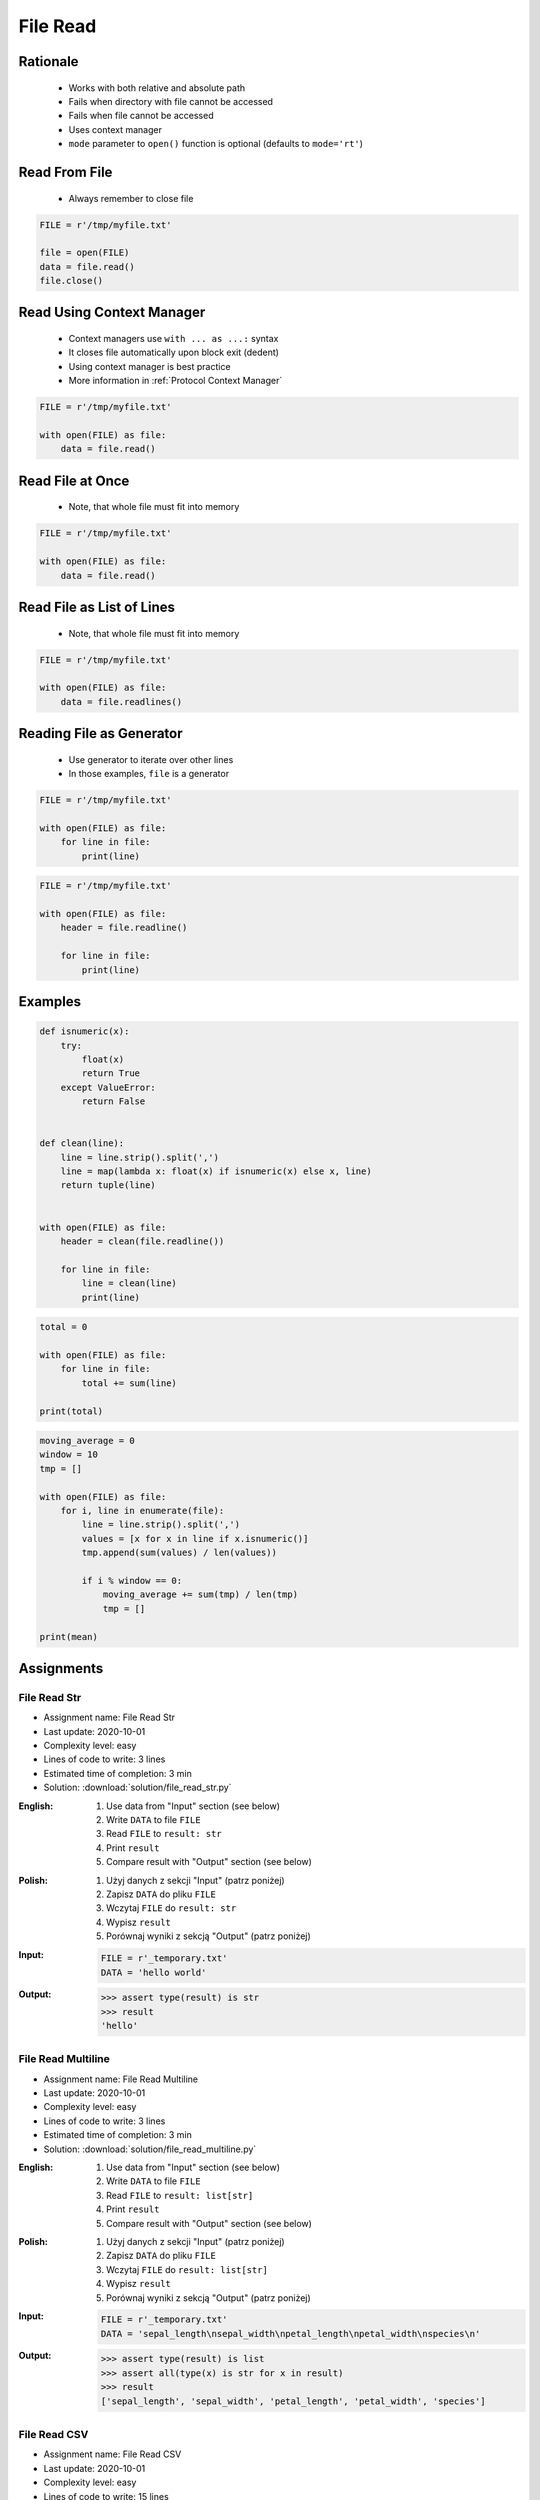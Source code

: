 .. _Files Read:

*********
File Read
*********


Rationale
=========
.. highlights::
    * Works with both relative and absolute path
    * Fails when directory with file cannot be accessed
    * Fails when file cannot be accessed
    * Uses context manager
    * ``mode`` parameter to ``open()`` function is optional (defaults to ``mode='rt'``)


Read From File
==============
.. highlights::
    * Always remember to close file

.. code-block:: python

    FILE = r'/tmp/myfile.txt'

    file = open(FILE)
    data = file.read()
    file.close()


Read Using Context Manager
==========================
.. highlights::
    * Context managers use ``with ... as ...:`` syntax
    * It closes file automatically upon block exit (dedent)
    * Using context manager is best practice
    * More information in :ref:`Protocol Context Manager`

.. code-block:: python

    FILE = r'/tmp/myfile.txt'

    with open(FILE) as file:
        data = file.read()


Read File at Once
=================
.. highlights::
    * Note, that whole file must fit into memory

.. code-block:: python

    FILE = r'/tmp/myfile.txt'

    with open(FILE) as file:
        data = file.read()


Read File as List of Lines
==========================
.. highlights::
    * Note, that whole file must fit into memory

.. code-block:: python

    FILE = r'/tmp/myfile.txt'

    with open(FILE) as file:
        data = file.readlines()

.. code-block:: python
    :caption: Read selected (1-30) lines from file

    FILE = r'/tmp/myfile.txt'

    with open(FILE) as file:
        lines = file.readlines()[1:30]

.. code-block:: python
    :caption: Read selected (1-30) lines from file

    FILE = r'/tmp/myfile.txt'

    with open(FILE) as file:
        for line in file.readlines()[1:30]:
            print(line)

.. code-block:: python
    :caption: Read whole file and split by lines, separate header from content

    FILE = r'/tmp/myfile.txt'

    with open(FILE) as file:
        header, *content = file.readlines()

        for line in content:
            print(line)


Reading File as Generator
=========================
.. highlights::
    * Use generator to iterate over other lines
    * In those examples, ``file`` is a generator

.. code-block:: python

    FILE = r'/tmp/myfile.txt'

    with open(FILE) as file:
        for line in file:
            print(line)

.. code-block:: python

    FILE = r'/tmp/myfile.txt'

    with open(FILE) as file:
        header = file.readline()

        for line in file:
            print(line)


Examples
========
.. code-block:: python

    def isnumeric(x):
        try:
            float(x)
            return True
        except ValueError:
            return False


    def clean(line):
        line = line.strip().split(',')
        line = map(lambda x: float(x) if isnumeric(x) else x, line)
        return tuple(line)


    with open(FILE) as file:
        header = clean(file.readline())

        for line in file:
            line = clean(line)
            print(line)

.. code-block:: python

    total = 0

    with open(FILE) as file:
        for line in file:
            total += sum(line)

    print(total)

.. code-block:: python

    moving_average = 0
    window = 10
    tmp = []

    with open(FILE) as file:
        for i, line in enumerate(file):
            line = line.strip().split(',')
            values = [x for x in line if x.isnumeric()]
            tmp.append(sum(values) / len(values))

            if i % window == 0:
                moving_average += sum(tmp) / len(tmp)
                tmp = []

    print(mean)


Assignments
===========

File Read Str
-------------
* Assignment name: File Read Str
* Last update: 2020-10-01
* Complexity level: easy
* Lines of code to write: 3 lines
* Estimated time of completion: 3 min
* Solution: :download:`solution/file_read_str.py`

:English:
    #. Use data from "Input" section (see below)
    #. Write ``DATA`` to file ``FILE``
    #. Read ``FILE`` to ``result: str``
    #. Print ``result``
    #. Compare result with "Output" section (see below)

:Polish:
    #. Użyj danych z sekcji "Input" (patrz poniżej)
    #. Zapisz ``DATA`` do pliku ``FILE``
    #. Wczytaj ``FILE`` do ``result: str``
    #. Wypisz ``result``
    #. Porównaj wyniki z sekcją "Output" (patrz poniżej)

:Input:
    .. code-block:: python

        FILE = r'_temporary.txt'
        DATA = 'hello world'

:Output:
    .. code-block:: python

        >>> assert type(result) is str
        >>> result
        'hello'

File Read Multiline
-------------------
* Assignment name: File Read Multiline
* Last update: 2020-10-01
* Complexity level: easy
* Lines of code to write: 3 lines
* Estimated time of completion: 3 min
* Solution: :download:`solution/file_read_multiline.py`

:English:
    #. Use data from "Input" section (see below)
    #. Write ``DATA`` to file ``FILE``
    #. Read ``FILE`` to ``result: list[str]``
    #. Print ``result``
    #. Compare result with "Output" section (see below)

:Polish:
    #. Użyj danych z sekcji "Input" (patrz poniżej)
    #. Zapisz ``DATA`` do pliku ``FILE``
    #. Wczytaj ``FILE`` do ``result: list[str]``
    #. Wypisz ``result``
    #. Porównaj wyniki z sekcją "Output" (patrz poniżej)

:Input:
    .. code-block:: python

        FILE = r'_temporary.txt'
        DATA = 'sepal_length\nsepal_width\npetal_length\npetal_width\nspecies\n'

:Output:
    .. code-block:: python

        >>> assert type(result) is list
        >>> assert all(type(x) is str for x in result)
        >>> result
        ['sepal_length', 'sepal_width', 'petal_length', 'petal_width', 'species']

File Read CSV
-------------
* Assignment name: File Read CSV
* Last update: 2020-10-01
* Complexity level: easy
* Lines of code to write: 15 lines
* Estimated time of completion: 8 min
* Solution: :download:`solution/file_read_csv.py`

:English:
    #. Use data from "Input" section (see below)
    #. Write ``DATA`` to file ``FILE``
    #. Read ``FILE``
    #. Separate header from data
    #. Write header (first line) to ``header``
    #. Read file and for each line:

        * Strip whitespaces
        * Split line by coma ``,``
        * Convert measurements do ``tuple[float]``
        * Append measurements to ``features``
        * Append species name to ``labels``

    #. Print ``header``, ``features`` and ``labels``
    #. Compare result with "Output" section (see below)

:Polish:
    #. Użyj danych z sekcji "Input" (patrz poniżej)
    #. Zapisz ``DATA`` do pliku ``FILE``
    #. Wczytaj ``FILE``
    #. Odseparuj nagłówek od danych
    #. Zapisz nagłówek (pierwsza linia) do ``header``
    #. Zaczytaj plik i dla każdej linii:

        * Usuń białe znaki z początku i końca linii
        * Podziel linię po przecinku ``,``
        * Przekonwertuj pomiary do ``tuple[float]``
        * Dodaj pomiary do ``features``
        * Dodaj gatunek do ``labels``

    #. Wyświetl ``header``, ``features`` i ``labels``
    #. Porównaj wyniki z sekcją "Output" (patrz poniżej)

:Input:
    .. code-block:: python

        FILE = r'_temporary.csv'
        DATA = """sepal_length,sepal_width,petal_length,petal_width,species
        5.4,3.9,1.3,0.4,setosa
        5.9,3.0,5.1,1.8,virginica
        6.0,3.4,4.5,1.6,versicolor
        7.3,2.9,6.3,1.8,virginica
        5.6,2.5,3.9,1.1,versicolor
        5.4,3.9,1.3,0.4,setosa
        """

        header = []
        features = []
        labels = []

:Output:
    .. code-block:: text

        >>> header
        ['sepal_length', 'sepal_width', 'petal_length', 'petal_width', 'species']
        >>> features  # doctest: +NORMALIZE_WHITESPACE
        [(5.4, 3.9, 1.3, 0.4),
         (5.9, 3.0, 5.1, 1.8),
         (6.0, 3.4, 4.5, 1.6),
         (7.3, 2.9, 6.3, 1.8),
         (5.6, 2.5, 3.9, 1.1),
         (5.4, 3.9, 1.3, 0.4)]
        >>> label
        ['setosa', 'virginica', 'versicolor', 'virginica', 'versicolor', 'setosa']

:The whys and wherefores:
    * Reading file
    * Iterating over lines in file
    * String methods
    * Working with nested sequences

:Hints:
    * ``tuple(float(x) for x in X)``

File Read Parsing Dict
----------------------
* Assignment name: File Read Parsing Dict
* Last update: 2020-10-01
* Complexity level: medium
* Lines of code to write: 10 lines
* Estimated time of completion: 8 min
* Solution: :download:`solution/file_read_parsing_dict.py`

:English:
    #. Use data from "Input" section (see below)
    #. Write ``DATA`` to file ``FILE``
    #. Read ``FILE`` and for each line:

        * Remove leading and trailing whitespaces
        * Skip line if it is empty
        * Split line by whitespace
        * Separate IP address and hosts names
        * Append IP address and hosts names to ``result``

    #. Merge hostnames for the same IP
    #. Compare result with "Output" section (see below)

:Polish:
    #. Użyj danych z sekcji "Input" (patrz poniżej)
    #. Zapisz ``DATA`` do pliku ``FILE``
    #. Wczytaj ``FILE`` i dla każdej lini:

        * Usuń białe znaki na początku i końcu linii
        * Pomiń linię, jeżeli jest pusta
        * Podziel linię po białych znakach
        * Odseparuj adres IP i nazwy hostów
        * Dodaj adres IP i nazwy hostów do ``result``

    #. Scal nazwy hostów dla tego samego IP
    #. Porównaj wyniki z sekcją "Output" (patrz poniżej)

:Input:
    .. code-block:: python

        FILE = r'_temporary.txt'
        DATA = """
        127.0.0.1       localhost
        10.13.37.1      nasa.gov esa.int roscosmos.ru
        255.255.255.255 broadcasthost
        ::1             localhost"""

:Output:
    .. code-block:: python

        result: dict
        # {'127.0.0.1': ['localhost'],
        #  '10.13.37.1': ['nasa.gov', 'esa.int', 'roscosmos.ru'],
        #  '255.255.255.255': ['broadcasthost'],
        #  '::1': ['localhost']}

:The whys and wherefores:
    * Reading file
    * Iterating over lines in file
    * String methods
    * Working with nested sequences

:Hints:
    * ``str.isspace()``
    * ``str.split()``

File Read Parsing List of Dicts
-------------------------------
* Assignment name: File Read Parsing List of Dicts
* Last update: 2020-10-01
* Complexity level: hard
* Lines of code to write: 15 lines
* Estimated time of completion: 13 min
* Solution: :download:`solution/file_read_parsing_listdict.py`

:English:
    #. Use data from "Input" section (see below)
    #. Define ``result: list[dict]``
    #. Using ``file.write()`` save input data from listing below to file ``hosts-advanced.txt``
    #. Read file and for each line:

        * Skip line if it's empty, is whitespace or starts with comment ``#``
        * Remove leading and trailing whitespaces
        * Split line by whitespace
        * Separate IP address and hosts names
        * Use one line ``if`` to check whether dot ``.`` is in the IP address
        * If is present then protocol is IPv4 otherwise IPv6
        * Append IP address and hosts names to ``result``

    #. Merge hostnames for the same IP
    #. Compare result with "Output" section (see below)

:Polish:
    #. Użyj danych z sekcji "Input" (patrz poniżej)
    #. Zdefiniuj ``result: list[dict]``
    #. Używając ``file.write()`` zapisz dane wejściowe z listingu poniżej do pliku ``hosts-advanced.txt``
    #. Przeczytaj plik i dla każdej lini:

        * Pomiń linię jeżeli jest pusta, jest białym znakiem lub zaczyna się od komentarza ``#``
        * Usuń białe znaki na początku i końcu linii
        * Podziel linię po białych znakach
        * Odseparuj adres IP i nazwy hostów
        * Wykorzystaj jednolinikowego ``if`` do sprawdzenia czy jest kropka ``.`` w adresie IP
        * Jeżeli jest obecna to protokół  jest IPv4, w przeciwnym przypadku IPv6
        * Dodaj adres IP i nazwy hostów do ``result``

    #. Scal nazwy hostów dla tego samego IP
    #. Porównaj wyniki z sekcją "Output" (patrz poniżej)

:Input:
    .. code-block:: python

        DATA = """
        ##
        # ``/etc/hosts`` structure:
        #   - IPv4 or IPv6
        #   - Hostnames
         ##

        127.0.0.1       localhost
        127.0.0.1       astromatt
        10.13.37.1      nasa.gov esa.int roscosmos.ru
        255.255.255.255 broadcasthost
        ::1             localhost
        """

:Output:
    .. code-block:: python

        result: list[dict]
        # [{'ip': '127.0.0.1', 'protocol': 'ipv4', 'hostnames': {'localhost', 'astromatt'}},
        #  {'ip': '10.13.37.1', 'protocol': 'ipv4', 'hostnames': {'nasa.gov', 'esa.int', 'roscosmos.ru'}},
        #  {'ip': '255.255.255.255', 'protocol': 'ipv4', 'hostnames': {'broadcasthost'}},
        #  {'ip': '::1', 'protocol': 'ipv6', 'hostnames': {'localhost'}}]

:The whys and wherefores:
    * czytanie i parsowanie pliku
    * nieregularne pliki konfiguracyjne (struktura może się zmieniać)
    * filtrowanie elementów
    * korzystanie z pętli i instrukcji warunkowych
    * parsowanie stringów
    * praca ze ścieżkami w systemie operacyjnym

:Hints:
    * ``str.split()``
    * ``str.isspace()``
    * ``value = True if ... else False``
